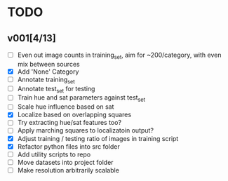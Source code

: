 * TODO
** v001[4/13]
- [ ] Even out image counts in training_set, aim for ~200/category, with even mix between sources
- [X] Add 'None' Category
- [ ] Annotate training_set
- [ ] Annotate test_set for testing
- [ ] Train hue and sat parameters against test_set
- [ ] Scale hue influence based on sat
- [X] Localize based on overlapping squares
- [ ] Try extracting hue/sat features too?
- [ ] Apply marching squares to localizatoin output?
- [X] Adjust training / testing ratio of images in training script
- [X] Refactor python files into src folder
- [ ] Add utility scripts to repo
- [ ] Move datasets into project folder
- [ ] Make resolution arbitrarily scalable
